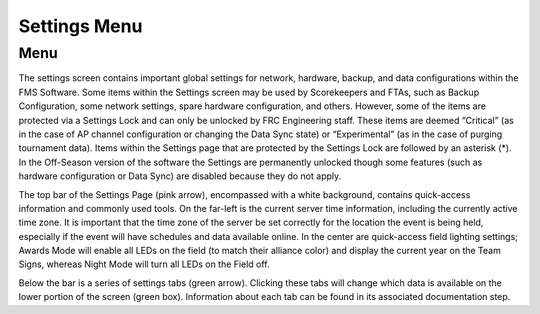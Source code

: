 Settings Menu
=============

Menu
----

.. image:: images/settings-menu-0.png

.. image:: images/settings-menu-1.png

The settings screen contains important global settings for network, hardware, backup, and data configurations within the FMS Software. Some items within the Settings screen may be used by Scorekeepers and FTAs, such as Backup Configuration, some network settings, spare hardware configuration, and others. However, some of the items are protected via a Settings Lock and can only be unlocked by FRC Engineering staff. These items are deemed “Critical” (as in the case of AP channel configuration or changing the Data Sync state) or “Experimental” (as in the case of purging tournament data). Items within the Settings page that are protected by the Settings Lock are followed by an asterisk (*). In the Off-Season version of the software the Settings are permanently unlocked though some features (such as hardware configuration or Data Sync) are disabled because they do not apply.

The top bar of the Settings Page (pink arrow), encompassed with a white background, contains quick-access information and commonly used tools. On the far-left is the current server time information, including the currently active time zone. It is important that the time zone of the server be set correctly for the location the event is being held, especially if the event will have schedules and data available online. In the center are quick-access field lighting settings; Awards Mode will enable all LEDs on the field (to match their alliance color) and display the current year on the Team Signs, whereas Night Mode will turn all LEDs on the Field off.

Below the bar is a series of settings tabs (green arrow). Clicking these tabs will change which data is available on the lower portion of the screen (green box). Information about each tab can be found in its associated documentation step.

